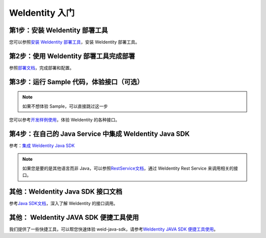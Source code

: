 
.. _one-stop-experience:

WeIdentity 入门
======================

第1步：安装 WeIdentity 部署工具
------------------------------

您可以参照\ `安装 WeIdentity 部署工具 <./weidentity-installation.html>`_\，安装 WeIdentity 部署工具。

第2步：使用 WeIdentity 部署工具完成部署
---------------------------------------

参照\ `部署文档 <./deploy-via-web.html>`_\，完成部署和配置。


第3步：运行 Sample 代码，体验接口（可选）
-------------------------------------------------

.. note::
     如果不想体验 Sample，可以直接跳过这一步


您可以参考\ `开发样例使用 <./weidentity-sample-commandline.html>`_\，体验 WeIdentity 的各种接口。


第4步：在自己的 Java Service 中集成 WeIdentity Java SDK 
-----------------------------------------------------

参考：\ `集成 WeIdentity Java SDK <sdk-integration.html>`_\

.. note::
     如果您是要的是其他语言而非 Java，可以参照\ `RestService文档 <./weidentity-rest.html>`_\，通过 WeIdentity Rest Service 来调用相关的接口。


其他：WeIdentity Java SDK 接口文档
------------------------------------

参考\ `Java SDK文档 <https://weidentity.readthedocs.io/projects/javasdk/zh_CN/latest/>`_\，深入了解 WeIdentity 的接口调用。


其他： WeIdentity JAVA SDK 便捷工具使用
-----------------------------------------

我们提供了一些快捷工具，可以帮您快速体验 weid-java-sdk，请参考\ `WeIdentity JAVA SDK 便捷工具使用 <./weidentity-quick-tools.html>`__\。

